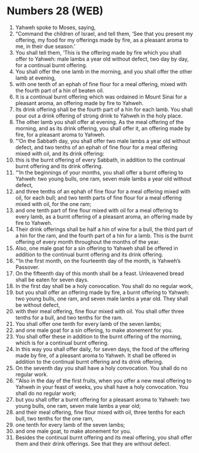 * Numbers 28 (WEB)
:PROPERTIES:
:ID: WEB/04-NUM28
:END:

1. Yahweh spoke to Moses, saying,
2. “Command the children of Israel, and tell them, ‘See that you present my offering, my food for my offerings made by fire, as a pleasant aroma to me, in their due season.’
3. You shall tell them, ‘This is the offering made by fire which you shall offer to Yahweh: male lambs a year old without defect, two day by day, for a continual burnt offering.
4. You shall offer the one lamb in the morning, and you shall offer the other lamb at evening,
5. with one tenth of an ephah of fine flour for a meal offering, mixed with the fourth part of a hin of beaten oil.
6. It is a continual burnt offering which was ordained in Mount Sinai for a pleasant aroma, an offering made by fire to Yahweh.
7. Its drink offering shall be the fourth part of a hin for each lamb. You shall pour out a drink offering of strong drink to Yahweh in the holy place.
8. The other lamb you shall offer at evening. As the meal offering of the morning, and as its drink offering, you shall offer it, an offering made by fire, for a pleasant aroma to Yahweh.
9. “‘On the Sabbath day, you shall offer two male lambs a year old without defect, and two tenths of an ephah of fine flour for a meal offering mixed with oil, and its drink offering:
10. this is the burnt offering of every Sabbath, in addition to the continual burnt offering and its drink offering.
11. “‘In the beginnings of your months, you shall offer a burnt offering to Yahweh: two young bulls, one ram, seven male lambs a year old without defect,
12. and three tenths of an ephah of fine flour for a meal offering mixed with oil, for each bull; and two tenth parts of fine flour for a meal offering mixed with oil, for the one ram;
13. and one tenth part of fine flour mixed with oil for a meal offering to every lamb, as a burnt offering of a pleasant aroma, an offering made by fire to Yahweh.
14. Their drink offerings shall be half a hin of wine for a bull, the third part of a hin for the ram, and the fourth part of a hin for a lamb. This is the burnt offering of every month throughout the months of the year.
15. Also, one male goat for a sin offering to Yahweh shall be offered in addition to the continual burnt offering and its drink offering.
16. “‘In the first month, on the fourteenth day of the month, is Yahweh’s Passover.
17. On the fifteenth day of this month shall be a feast. Unleavened bread shall be eaten for seven days.
18. In the first day shall be a holy convocation. You shall do no regular work,
19. but you shall offer an offering made by fire, a burnt offering to Yahweh: two young bulls, one ram, and seven male lambs a year old. They shall be without defect,
20. with their meal offering, fine flour mixed with oil. You shall offer three tenths for a bull, and two tenths for the ram.
21. You shall offer one tenth for every lamb of the seven lambs;
22. and one male goat for a sin offering, to make atonement for you.
23. You shall offer these in addition to the burnt offering of the morning, which is for a continual burnt offering.
24. In this way you shall offer daily, for seven days, the food of the offering made by fire, of a pleasant aroma to Yahweh. It shall be offered in addition to the continual burnt offering and its drink offering.
25. On the seventh day you shall have a holy convocation. You shall do no regular work.
26. “‘Also in the day of the first fruits, when you offer a new meal offering to Yahweh in your feast of weeks, you shall have a holy convocation. You shall do no regular work;
27. but you shall offer a burnt offering for a pleasant aroma to Yahweh: two young bulls, one ram, seven male lambs a year old;
28. and their meal offering, fine flour mixed with oil, three tenths for each bull, two tenths for the one ram,
29. one tenth for every lamb of the seven lambs;
30. and one male goat, to make atonement for you.
31. Besides the continual burnt offering and its meal offering, you shall offer them and their drink offerings. See that they are without defect.
